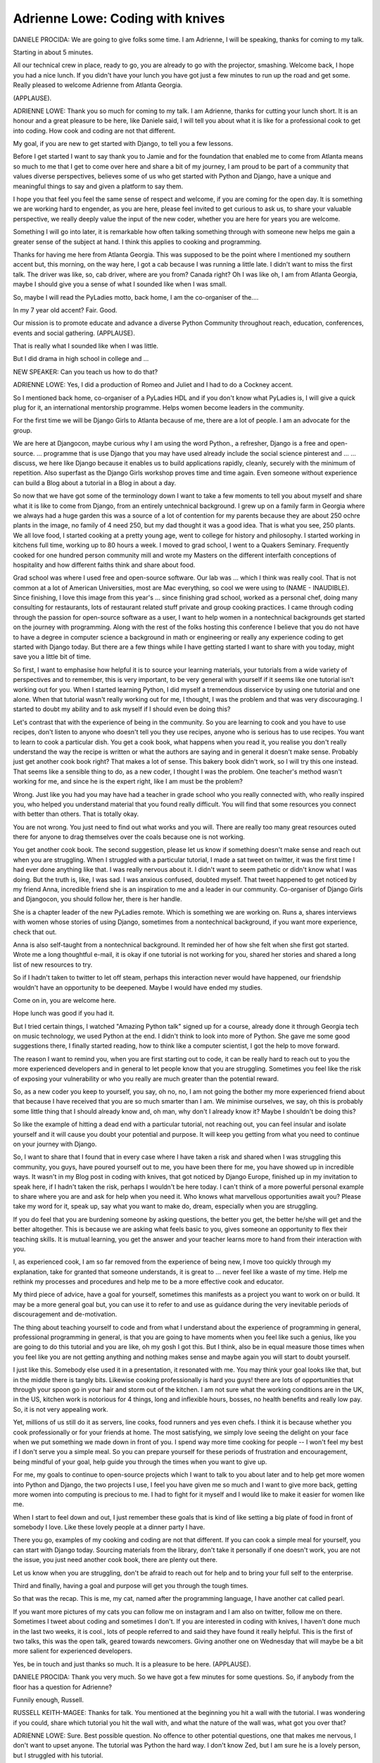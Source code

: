 =================================
Adrienne Lowe: Coding with knives
=================================

DANIELE PROCIDA:  We are going to give folks some time.  I am Adrienne, I will be speaking, thanks for coming to my talk.

Starting in about 5 minutes.

All our technical crew in place, ready to go, you are already to go with the projector, smashing.  Welcome back, I hope you had a nice lunch.  If you didn't have your lunch you have got just a few minutes to run up the road and get some.  Really pleased to welcome Adrienne from Atlanta Georgia.

(APPLAUSE).

ADRIENNE LOWE:  Thank you so much for coming to my talk.  I am Adrienne, thanks for cutting your lunch short.  It is an honour and a great pleasure to be here, like Daniele said, I will tell you about what it is like for a professional cook to get into coding.  How cook and coding are not that different.

My goal, if you are new to get started with Django, to tell you a few lessons.

Before I get started I want to say thank you to Jamie and for the foundation that enabled me to come from Atlanta means so much to me that I get to come over here and share a bit of my journey, I am proud to be part of a community that values diverse perspectives, believes some of us who get started with Python and Django, have a unique and meaningful things to say and given a platform to say them.

I hope you that feel you feel the same sense of respect and welcome, if you are coming for the open day.  It is something we are working hard to engender, as you are here, please feel invited to get curious to ask us, to share your valuable perspective, we really deeply value the input of the new coder, whether you are here for years you are welcome.

Something I will go into later, it is remarkable how often talking something through with someone new helps me gain a greater sense of the subject at hand.  I think this applies to cooking and programming.

Thanks for having me here from Atlanta Georgia.  This was supposed to be the point where I mentioned my southern accent but, this morning, on the way here, I got a cab because I was running a little late.  I didn't want to miss the first talk.  The driver was like, so, cab driver, where are you from?  Canada right?  Oh I was like oh, I am from Atlanta Georgia, maybe I should give you a sense of what I sounded like when I was small.

So, maybe I will read the PyLadies motto, back home, I am the co-organiser of the....

In my 7 year old accent?  Fair.  Good.

Our mission is to promote educate and advance a diverse Python Community throughout reach, education, conferences, events and social gathering.  (APPLAUSE).

That is really what I sounded like when I was little.

But I did drama in high school in college and ...

NEW SPEAKER:  Can you teach us how to do that?

ADRIENNE LOWE:  Yes, I did a production of Romeo and Juliet and I had to do a Cockney accent.

So I mentioned back home, co-organiser of a PyLadies HDL and if you don't know what PyLadies is, I will give a quick plug for it, an international mentorship programme.  Helps women become leaders in the community.

For the first time we will be Django Girls to Atlanta because of me, there are a lot of people.  I am an advocate for the group.

We are here at Djangocon, maybe curious why I am using the word Python., a refresher, Django is a free and open-source.  ... programme that is use Django that you may have used already include the social science pinterest and ... ... discuss, we here like Django because it enables us to build applications rapidly, cleanly, securely with the minimum of repetition.  Also superfast as the Django Girls workshop proves time and time again.  Even someone without experience can build a Blog about a tutorial in a Blog in about a day.

So now that we have got some of the terminology down I want to take a few moments to tell you about myself and share what it is like to come from Django, from an entirely untechnical background.  I grew up on a family farm in Georgia where we always had a huge garden this was a source of a lot of contention for my parents because they are about 250 ochre plants in the image, no family of 4 need 250, but my dad thought it was a good idea.  That is what you see, 250 plants.  We all love food, I started cooking at a pretty young age, went to college for history and philosophy.  I started working in kitchens full time, working up to 80 hours a week.  I moved to grad school, I went to a Quakers Seminary.  Frequently cooked for one hundred person community mill and wrote my Masters on the different interfaith conceptions of hospitality and how different faiths think and share about food.

Grad school was where I used free and open-source software.  Our lab was ... which I think was really cool.  That is not common at a lot of American Universities, most are Mac everything, so cool we were using to (NAME - INAUDIBLE).  Since finishing, I love this image from this year's ... since finishing grad school, worked as a personal chef, doing many consulting for restaurants, lots of restaurant related stuff private and group cooking practices.  I came through coding through the passion for open-source software as a user, I want to help women in a nontechnical backgrounds get started on the journey with programming.  Along with the rest of the folks hosting this conference I believe that you do not have to have a degree in computer science a background in math or engineering or really any experience coding to get started with Django today.  But there are a few things while I have getting started I want to share with you today, might save you a little bit of time.

So first, I want to emphasise how helpful it is to source your learning materials, your tutorials from a wide variety of perspectives and to remember, this is very important, to be very general with yourself if it seems like one tutorial isn't working out for you.  When I started learning Python, I did myself a tremendous disservice by using one tutorial and one alone.  When that tutorial wasn't really working out for me, I thought, I was the problem and that was very discouraging.  I started to doubt my ability and to ask myself if I should even be doing this?

Let's contrast that with the experience of being in the community.  So you are learning to cook and you have to use recipes, don't listen to anyone who doesn't tell you they use recipes, anyone who is serious has to use recipes.  You want to learn to cook a particular dish.  You get a cook book, what happens when you read it, you realise you don't really understand the way the recipe is written or what the authors are saying and in general it doesn't make sense.  Probably just get another cook book right?  That makes a lot of sense.  This bakery book didn't work, so I will try this one instead.  That seems like a sensible thing to do, as a new coder, I thought I was the problem.  One teacher's method wasn't working for me, and since he is the expert right, like I am must be the problem?

Wrong.  Just like you had you may have had a teacher in grade school who you really connected with, who really inspired you, who helped you understand material that you found really difficult.  You will find that some resources you connect with better than others.  That is totally okay.

You are not wrong.  You just need to find out what works and you will.  There are really too many great resources outed there for anyone to drag themselves over the coals because one is not working.

You get another cook book.  The second suggestion, please let us know if something doesn't make sense and reach out when you are struggling.  When I struggled with a particular tutorial, I made a sat tweet on twitter, it was the first time I had ever done anything like that.  I was really nervous about it.  I didn't want to seem pathetic or didn't know what I was doing.  But the truth is, like, I was sad.  I was anxious confused, doubted myself.  That tweet happened to get noticed by my friend Anna, incredible friend she is an inspiration to me and a leader in our community.  Co-organiser of Django Girls and Djangocon, you should follow her, there is her handle.

She is a chapter leader of the new PyLadies remote.  Which is something we are working on.  Runs a, shares interviews with women whose stories of using Django, sometimes from a nontechnical background, if you want more experience, check that out.

Anna is also self-taught from a nontechnical background.  It reminded her of how she felt when she first got started.  Wrote me a long thoughtful e-mail, it is okay if one tutorial is not working for you, shared her stories and shared a long list of new resources to try.

So if I hadn't taken to twitter to let off steam, perhaps this interaction never would have happened, our friendship wouldn't have an opportunity to be deepened.  Maybe I would have ended my studies.

Come on in, you are welcome here.

Hope lunch was good if you had it.

But I tried certain things, I watched "Amazing Python talk" signed up for a course, already done it through Georgia tech on music technology, we used Python at the end.  I didn't think to look into more of Python.  She gave me some good suggestions there, I finally started reading, how to think like a computer scientist, I got the help to move forward.

The reason I want to remind you, when you are first starting out to code, it can be really hard to reach out to you the more experienced developers and in general to let people know that you are struggling.  Sometimes you feel like the risk of exposing your vulnerability or who you really are much greater than the potential reward.

So, as a new coder you keep to yourself, you say, oh no, no, I am not going the bother my more experienced friend about that because I have received that you are so much smarter than I am.  We minimise ourselves, we say, oh this is probably some little thing that I should already know and, oh man, why don't I already know it?  Maybe I shouldn't be doing this?

So like the example of hitting a dead end with a particular tutorial, not reaching out, you can feel insular and isolate yourself and it will cause you doubt your potential and purpose.  It will keep you getting from what you need to continue on your journey with Django.

So, I want to share that I found that in every case where I have taken a risk and shared when I was struggling this community, you guys, have poured yourself out to me, you have been there for me, you have showed up in incredible ways.  It wasn't in my Blog post in coding with knives, that got noticed by Django Europe, finished up in my invitation to speak here, if I hadn't taken the risk, perhaps I wouldn't be here today.  I can't think of a more powerful personal example to share where you are and ask for help when you need it.  Who knows what marvellous opportunities await you?  Please take my word for it, speak up, say what you want to make do, dream, especially when you are struggling.

If you do feel that you are burdening someone by asking questions, the better you get, the better he/she will get and the better altogether.  This is because we are asking what feels basic to you, gives someone an opportunity to flex their teaching skills.  It is mutual learning, you get the answer and your teacher learns more to hand from their interaction with you.

I, as experienced cook, I am so far removed from the experience of being new, I move too quickly through my explanation, take for granted that someone understands, it is great to ... never feel like a waste of my time.  Help me rethink my processes and procedures and help me to be a more effective cook and educator.

My third piece of advice, have a goal for yourself, sometimes this manifests as a project you want to work on or build.  It may be a more general goal but, you can use it to refer to and use as guidance during the very inevitable periods of discouragement and de-motivation.

The thing about teaching yourself to code and from what I understand about the experience of programming in general, professional programming in general, is that you are going to have moments when you feel like such a genius, like you are going to do this tutorial and you are like, oh my gosh I got this.  But I think, also be in equal measure those times when you feel like you are not getting anything and nothing makes sense and maybe again you will start to doubt yourself.

I just like this.  Somebody else used it in a presentation, it resonated with me.  You may think your goal looks like that, but in the middle there is tangly bits.  Likewise cooking professionally is hard you guys! there are lots of opportunities that through your spoon go in your hair and storm out of the kitchen.  I am not sure what the working conditions are in the UK, in the US, kitchen work is notorious for 4 things, long and inflexible hours, bosses, no health benefits and really low pay.  So, it is not very appealing work.

Yet, millions of us still do it as servers, line cooks, food runners and yes even chefs.  I think it is because whether you cook professionally or for your friends at home.  The most satisfying, we simply love seeing the delight on your face when we put something we made down in front of you.  I spend way more time cooking for people  -- I won't feel my best if I don't serve you a simple meal.  So you can prepare yourself for these periods of frustration and encouragement, being mindful of your goal, help guide you through the times when you want to give up.

For me, my goals to continue to open-source projects which I want to talk to you about later and to help get more women into Python and Django, the two projects I use, I feel you have given me so much and I want to give more back, getting more women into computing is precious to me.  I had to fight for it myself and I would like to make it easier for women like me.

When I start to feel down and out, I just remember these goals that is kind of like setting a big plate of food in front of somebody I love.  Like these lovely people at a dinner party I have.

There you go, examples of my cooking and coding are not that different.  If you can cook a simple meal for yourself, you can start with Django today.  Sourcing materials from the library, don't take it personally if one doesn't work, you are not the issue, you just need another cook book, there are plenty out there.

Let us know when you are struggling, don't be afraid to reach out for help and to bring your full self to the enterprise.

Third and finally, having a goal and purpose will get you through the tough times.

So that was the recap.  This is me, my cat, named after the programming language, I have another cat called pearl.

If you want more pictures of my cats you can follow me on instagram and I am also on twitter, follow me on there.  Sometimes I tweet about coding and sometimes I don't.  If you are interested in coding with knives, I haven't done much in the last two weeks, it is cool., lots of people referred to and said they have found it really helpful.  This is the first of two talks, this was the open talk, geared towards newcomers.  Giving another one on Wednesday that will maybe be a bit more salient for experienced developers.

Yes, be in touch and just thanks so much.  It is a pleasure to be here.  (APPLAUSE).

DANIELE PROCIDA:  Thank you very much.  So we have got a few minutes for some questions.  So, if anybody from the floor has a question for Adrienne?

Funnily enough, Russell.

RUSSELL KEITH-MAGEE:  Thanks for talk.  You mentioned at the beginning you hit a wall with the tutorial.  I was wondering if you could, share which tutorial you hit the wall with, and what the nature of the wall was, what got you over that?

ADRIENNE LOWE:  Sure.  Best possible question.  No offence to other potential questions, one that makes me nervous, I don't want to upset anyone.  The tutorial was Python the hard way.  I don't know Zed, but I am sure he is a lovely person, but I struggled with his tutorial.

Where did I start to struggle?  I think part of, I think part of what caused my struggle really had to do with imposter syndrome.  Had been invited, received sponsorship to give my first talk at a conference, in the southern US, and I really worked myself up for that.  I felt like I had to complete learn Python the hard way in a certain amount of time.  That schedule was ultra-condensed and it didn't work out for me.  I think I got to some of the later chapters in the 20's and 30's, he would say like, oh you need to spend a week on this or two weeks on this.  Then he would have others, oh you can do this in a day and that actually took me much longer, then the things he said would take much longer, was more condensed for me.  So some editorialising in his tutorial.  It is hard to teach.  Just like we all had our favourite teachers in school, like some you will connect with more than others, he was not my favourite teacher, he has done a lot for all of us.  But his tutorial didn't work for me.  So the thing that got me over the hump was reaching out.  I had been documenting my process of.  My friend said, you are flying, you need to slow down.  She reached out to me and said that.  If you see somebody doing that:  Dang girl!  Feel free to say Dang girl!  It must be what they need to hear?  Anything else?

DANIELE PROCIDA:  I have a question.

ADRIENNE LOWE:  Thank you.

DANIELE PROCIDA:  What kind of difference are there in the cultures of the programming communities and the cooking communities that you have encountered?

ADRIENNE LOWE:  That is interesting, I would say that among us programmers we tend to be free spirited and we have lots of things we want to work really hard and I think we want to make a difference, I think you also see that in the kitchen, people will consider that a plate, to be creative and work very hard.  I will say, I haven't experienced this much in this community, the kitchen is highly regimented.  We have the chef who is at the top and then we have the Sous chefs and Salad chefs and food runners you get a sense for that kind of, the way it is very regimented.  Very much stay in your place, don't step out of your place and be respectful.  While I feel we have respect in this community, I don't think we have the sense of you are this and you can't do that.  That is freeing especially coming in from a marginalised group.  Does that satisfy?

DANIELE PROCIDA:  One more question.

FROM THE FLOOR:  Anymore projects that bring your coding and your cooking together?

ADRIENNE LOWE:  Still learning, I am hoping I have a couple of little things maybe I could chat with you privately about.  I am still new.  That is why it is an honour to be here in this community.

DANIELE PROCIDA:  Thank you so much.  Thank you (APPLAUSE).

One thing I have not mentioned, if you haven't already seen in your conference bag one of the items is a signed numbered, limited edition print by a local artist of the animal wall next to Cardiff castle so we approached Cardiff print workshop, asked them to produce their interpretations of the sculptures on this wall a very famous Cardiff landmark so look in your bag look after the print because it's a lovely piece of work and the artist will be at the conference on Wednesday.

I am very pleased to introduce Árni St Sigurðsson from Iceland who is talking about data driven democracy and his work round the Icelandic general elections.  Thank you.  {Applause}.
